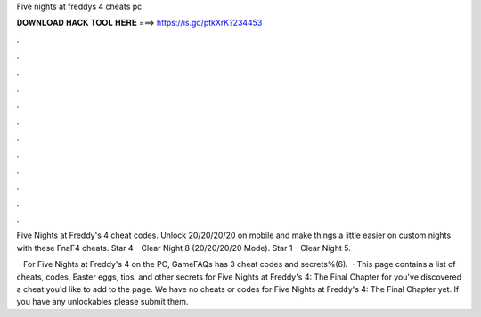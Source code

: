 Five nights at freddys 4 cheats pc



𝐃𝐎𝐖𝐍𝐋𝐎𝐀𝐃 𝐇𝐀𝐂𝐊 𝐓𝐎𝐎𝐋 𝐇𝐄𝐑𝐄 ===> https://is.gd/ptkXrK?234453



.



.



.



.



.



.



.



.



.



.



.



.

Five Nights at Freddy's 4 cheat codes. Unlock 20/20/20/20 on mobile and make things a little easier on custom nights with these FnaF4 cheats. Star 4 - Clear Night 8 (20/20/20/20 Mode). Star 1 - Clear Night 5.

 · For Five Nights at Freddy's 4 on the PC, GameFAQs has 3 cheat codes and secrets%(6).  · This page contains a list of cheats, codes, Easter eggs, tips, and other secrets for Five Nights at Freddy's 4: The Final Chapter for  you've discovered a cheat you'd like to add to the page. We have no cheats or codes for Five Nights at Freddy's 4: The Final Chapter yet. If you have any unlockables please submit them.
